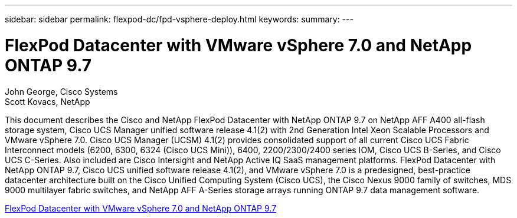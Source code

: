 ---
sidebar: sidebar
permalink: flexpod-dc/fpd-vsphere-deploy.html
keywords: 
summary: 
---

= FlexPod Datacenter with VMware vSphere 7.0 and NetApp ONTAP 9.7

:hardbreaks:
:nofooter:
:icons: font
:linkattrs:
:imagesdir: ./../media/

John George, Cisco Systems
Scott Kovacs, NetApp

This document describes the Cisco and NetApp FlexPod Datacenter with NetApp ONTAP 9.7 on NetApp AFF A400 all-flash storage system, Cisco UCS Manager unified software release 4.1(2) with 2nd Generation Intel Xeon Scalable Processors and VMware vSphere 7.0. Cisco UCS Manager (UCSM) 4.1(2) provides consolidated support of all current Cisco UCS Fabric Interconnect models (6200, 6300, 6324 (Cisco UCS Mini)), 6400, 2200/2300/2400 series IOM, Cisco UCS B-Series, and Cisco UCS C-Series.  Also included are Cisco Intersight and NetApp Active IQ SaaS management platforms.  FlexPod Datacenter with NetApp ONTAP 9.7, Cisco UCS unified software release 4.1(2), and VMware vSphere 7.0 is a predesigned, best-practice datacenter architecture built on the Cisco Unified Computing System (Cisco UCS), the Cisco Nexus 9000 family of switches, MDS 9000 multilayer fabric switches, and NetApp AFF A-Series storage arrays running ONTAP 9.7 data management software.

link:https://www.cisco.com/c/en/us/td/docs/unified_computing/ucs/UCS_CVDs/fp_vmware_vsphere_7_0_ontap_9_7.html[FlexPod Datacenter with VMware vSphere 7.0 and NetApp ONTAP 9.7^]